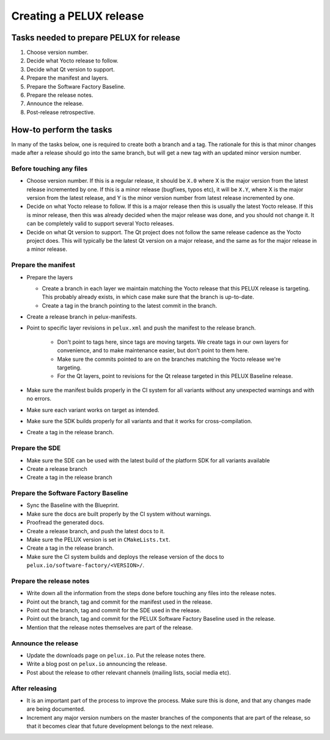 Creating a PELUX release
========================

Tasks needed to prepare PELUX for release
-----------------------------------------
#. Choose version number.
#. Decide what Yocto release to follow.
#. Decide what Qt version to support.
#. Prepare the manifest and layers.
#. Prepare the Software Factory Baseline.
#. Prepare the release notes.
#. Announce the release.
#. Post-release retrospective.

How-to perform the tasks
------------------------
In many of the tasks below, one is required to create both a branch and a tag.
The rationale for this is that minor changes made after a release should go into
the same branch, but will get a new tag with an updated minor version number.

Before touching any files
^^^^^^^^^^^^^^^^^^^^^^^^^
* Choose version number. If this is a regular release, it should be ``X.0``
  where X is the major version from the latest release incremented by one.
  If this is a minor release (bugfixes, typos etc), it will be ``X.Y``, where X
  is the major version from the latest release, and Y is the minor version
  number from latest release incremented by one.
* Decide on what Yocto release to follow. If this is a major release then
  this is usually the latest Yocto release. If this is minor release, then
  this was already decided when the major release was done, and you should
  not change it. It can be completely valid to support several Yocto releases.
* Decide on what Qt version to support. The Qt project does not follow the
  same release cadence as the Yocto project does. This will typically be the
  latest Qt version on a major release, and the same as for the major
  release in a minor release.

Prepare the manifest
^^^^^^^^^^^^^^^^^^^^
* Prepare the layers

  * Create a branch in each layer we maintain matching the Yocto release
    that this PELUX release is targeting. This probably already exists, in
    which case make sure that the branch is up-to-date.
  * Create a tag in the branch pointing to the latest commit in the branch.

* Create a release branch in pelux-manifests.
* Point to specific layer revisions in ``pelux.xml`` and push the manifest to
  the release branch.

    * Don't point to tags here, since tags are moving targets. We create
      tags in our own layers for convenience, and to make maintenance
      easier, but don't point to them here.
    * Make sure the commits pointed to are on the branches matching the
      Yocto release we're targeting.
    * For the Qt layers, point to revisions for the Qt release targeted in
      this PELUX Baseline release.

* Make sure the manifest builds properly in the CI system for all variants
  without any unexpected warnings and with no errors.
* Make sure each variant works on target as intended.
* Make sure the SDK builds properly for all variants and that it works for
  cross-compilation.
* Create a tag in the release branch.

Prepare the SDE
^^^^^^^^^^^^^^^
* Make sure the SDE can be used with the latest build of the platform SDK for
  all variants available
* Create a release branch
* Create a tag in the release branch

Prepare the Software Factory Baseline
^^^^^^^^^^^^^^^^^^^^^^^^^^^^^^^^^^^^^
* Sync the Baseline with the Blueprint.
* Make sure the docs are built properly by the CI system without warnings.
* Proofread the generated docs.
* Create a release branch, and push the latest docs to it.
* Make sure the PELUX version is set in ``CMakeLists.txt``.
* Create a tag in the release branch.
* Make sure the CI system builds and deploys the release version of the docs to
  ``pelux.io/software-factory/<VERSION>/``.

Prepare the release notes
^^^^^^^^^^^^^^^^^^^^^^^^^
* Write down all the information from the steps done before touching any
  files into the release notes.
* Point out the branch, tag and commit for the manifest used in the release.
* Point out the branch, tag and commit for the SDE used in the release.
* Point out the branch, tag and commit for the PELUX Software Factory
  Baseline used in the release.
* Mention that the release notes themselves are part of the release.

Announce the release
^^^^^^^^^^^^^^^^^^^^
* Update the downloads page on ``pelux.io``. Put the release notes there.
* Write a blog post on ``pelux.io`` announcing the release.
* Post about the release to other relevant channels (mailing lists, social media
  etc).

After releasing
^^^^^^^^^^^^^^^
* It is an important part of the process to improve the process. Make sure this
  is done, and that any changes made are being documented.
* Increment any major version numbers on the master branches of the components
  that are part of the release, so that it becomes clear that future development
  belongs to the next release.

.. tags:: howto
